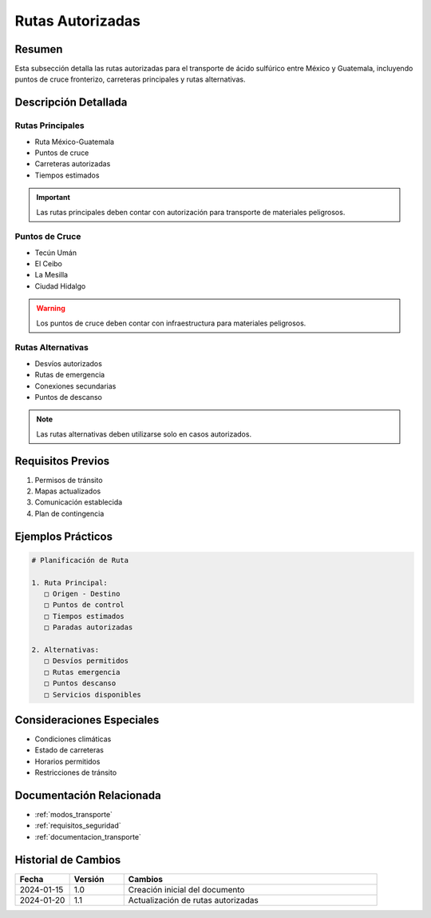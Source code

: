 .. _rutas_autorizadas:

=================
Rutas Autorizadas
=================

.. meta::
   :description: Rutas autorizadas para el transporte de ácido sulfúrico entre México y Guatemala
   :keywords: rutas, transporte, carreteras, fronteras, exportación

Resumen
=======

Esta subsección detalla las rutas autorizadas para el transporte de ácido sulfúrico entre México y Guatemala, incluyendo puntos de cruce fronterizo, carreteras principales y rutas alternativas.

Descripción Detallada
===================

Rutas Principales
-------------

* Ruta México-Guatemala
* Puntos de cruce
* Carreteras autorizadas
* Tiempos estimados

.. important::
   Las rutas principales deben contar con autorización para transporte de materiales peligrosos.

Puntos de Cruce
------------

* Tecún Umán
* El Ceibo
* La Mesilla
* Ciudad Hidalgo

.. warning::
   Los puntos de cruce deben contar con infraestructura para materiales peligrosos.

Rutas Alternativas
--------------

* Desvíos autorizados
* Rutas de emergencia
* Conexiones secundarias
* Puntos de descanso

.. note::
   Las rutas alternativas deben utilizarse solo en casos autorizados.

Requisitos Previos
================

1. Permisos de tránsito
2. Mapas actualizados
3. Comunicación establecida
4. Plan de contingencia

Ejemplos Prácticos
================

.. code-block:: text

   # Planificación de Ruta
   
   1. Ruta Principal:
      □ Origen - Destino
      □ Puntos de control
      □ Tiempos estimados
      □ Paradas autorizadas
   
   2. Alternativas:
      □ Desvíos permitidos
      □ Rutas emergencia
      □ Puntos descanso
      □ Servicios disponibles

Consideraciones Especiales
=======================

* Condiciones climáticas
* Estado de carreteras
* Horarios permitidos
* Restricciones de tránsito

Documentación Relacionada
======================

* :ref:`modos_transporte`
* :ref:`requisitos_seguridad`
* :ref:`documentacion_transporte`

Historial de Cambios
==================

.. list-table::
   :header-rows: 1
   :widths: 15 15 70

   * - Fecha
     - Versión
     - Cambios
   * - 2024-01-15
     - 1.0
     - Creación inicial del documento
   * - 2024-01-20
     - 1.1
     - Actualización de rutas autorizadas 